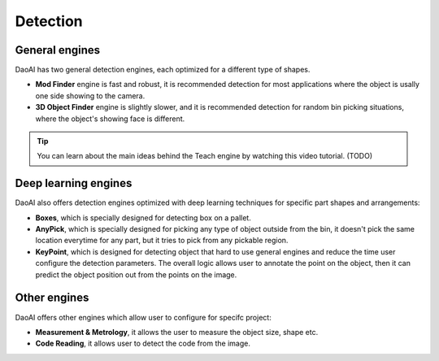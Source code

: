 Detection
==============

General engines
~~~~~~~~
DaoAI has two general detection engines, each optimized for a different type of shapes.

* **Mod Finder** engine is fast and robust, it is recommended detection for most applications where the object is usally one side showing to the camera. 
* **3D Object Finder** engine is slightly slower, and it is recommended detection for random bin picking situations, where the object's showing face is different.

.. tip:: You can learn about the main ideas behind the Teach engine by watching this video tutorial. (TODO)

Deep learning engines
~~~~~~~~~
DaoAI also offers detection engines optimized with deep learning techniques for specific part shapes and arrangements:

* **Boxes**, which is specially designed for detecting box on a pallet.
* **AnyPick**, which is specially designed for picking any type of object outside from the bin, it doesn't pick the same location everytime for any part, but it tries to pick from any pickable region.
* **KeyPoint**, which is designed for detecting object that hard to use general engines and reduce the time user configure the detection parameters. The overall logic allows user to annotate the point on the object, then it can predict the object position out from the points on the image.  

Other engines
~~~~~~~~~~~~~
DaoAI offers other engines which allow user to configure for specifc project:

* **Measurement & Metrology**, it allows the user to measure the object size, shape etc. 
* **Code Reading**, it allows user to detect the code from the image. 